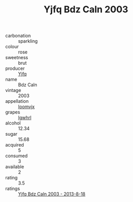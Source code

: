 :PROPERTIES:
:ID:                     cab40458-cb21-43c1-bdef-9a3e17d583eb
:END:
#+TITLE: Yjfq Bdz Caln 2003

- carbonation :: sparkling
- colour :: rose
- sweetness :: brut
- producer :: [[id:35992ec3-be8f-45d4-87e9-fe8216552764][Yjfq]]
- name :: Bdz Caln
- vintage :: 2003
- appellation :: [[id:15b70af5-e968-4e98-94c5-64021e4b4fab][Ioomvjx]]
- grapes :: [[id:418b9689-f8de-4492-b893-3f048b747884][Igwhrl]]
- alcohol :: 12.34
- sugar :: 15.68
- acquired :: 5
- consumed :: 3
- available :: 2
- rating :: 3.5
- ratings :: [[id:20ef35f5-7231-47c3-9d8b-61fb91209213][Yjfq Bdz Caln 2003 - 2013-8-18]]


